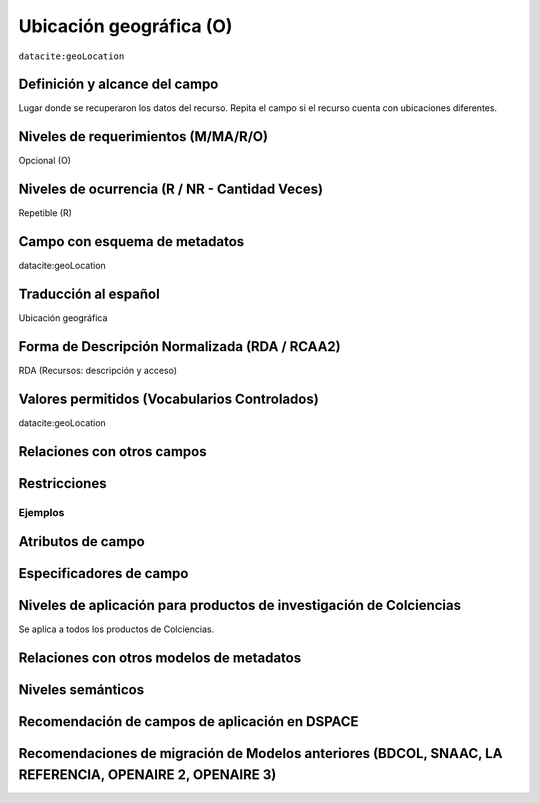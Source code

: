 .. _dci:geolocation:

Ubicación geográfica (O)
========================

``datacite:geoLocation``

Definición y alcance del campo
------------------------------
Lugar donde se recuperaron los datos del recurso. Repita el campo si el recurso cuenta con ubicaciones diferentes.

Niveles de requerimientos (M/MA/R/O)
------------------------------------
Opcional (O)

Niveles de ocurrencia (R / NR -  Cantidad Veces)
------------------------------------------------
Repetible (R)

Campo con esquema de metadatos
------------------------------
datacite:geoLocation

Traducción al español
---------------------
Ubicación geográfica

Forma de Descripción Normalizada (RDA / RCAA2)
----------------------------------------------
RDA (Recursos: descripción y acceso)

Valores permitidos (Vocabularios Controlados)
---------------------------------------------
datacite:geoLocation

Relaciones con otros campos
---------------------------

Restricciones
-------------

Ejemplos
~~~~~~~~

.. code-block:: xml
   :linenos:

   	<datacite:geoLocations>
   	<datacite:geoLocation>
    	<datacite:geoLocationPlace>Oceano Atlántico</datacite:geoLocationPlace>
    	<datacite:geoLocationPoint>
             <datacite:pointLongitude>31.233</datacite:pointLongitude>
        	     <datacite:pointLatitude>-67.302</datacite:pointLatitude>
    	</datacite:geoLocationPoint>
    <datacite:geoLocationBox>
	<datacite:westBoundLongitude>-71.032</datacite:westBoundLongitude>
             <datacite:eastBoundLongitude>-68.211</datacite:eastBoundLongitude>
             <datacite:southBoundLongitude>41.090</datacite:southBoundLongitude>
             <datacite:northBoundLongitude>42.893</datacite:northBoundLongitude>
    </datacite:geoLocationBox>
 	</datacite:geoLocation>
	</datacite:geoLocations>

.. _DataCite MetadataKernel: http://schema.datacite.org/meta/kernel-4.1/


Atributos de campo
------------------

Especificadores de campo
------------------------

Niveles de aplicación para productos de investigación de Colciencias
--------------------------------------------------------------------
Se aplica a todos los productos de Colciencias. 

Relaciones con otros modelos de metadatos
-----------------------------------------

Niveles semánticos
------------------

Recomendación de campos de aplicación en DSPACE
-----------------------------------------------

Recomendaciones de migración de Modelos anteriores (BDCOL, SNAAC, LA REFERENCIA, OPENAIRE 2, OPENAIRE 3)
--------------------------------------------------------------------------------------------------------

